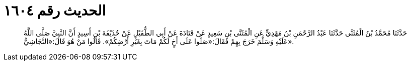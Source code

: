 
= الحديث رقم ١٦٠٤

[quote.hadith]
حَدَّثَنَا مُحَمَّدُ بْنُ الْمُثَنَّى حَدَّثَنَا عَبْدُ الرَّحْمَنِ بْنُ مَهْدِيٍّ عَنِ الْمُثَنَّى بْنِ سَعِيدٍ عَنْ قَتَادَةَ عَنْ أَبِي الطُّفَيْلِ عَنْ حُذَيْفَةَ بْنِ أَسِيدٍ أَنَّ النَّبِيَّ صَلَّى اللَّهُ عَلَيْهِ وَسَلَّمَ خَرَجَ بِهِمْ فَقَالَ:«صَلُّوا عَلَى أَخٍ لَكُمْ مَاتَ بِغَيْرِ أَرْضِكُمْ». قَالُوا مَنْ هُوَ قَالَ:«النَّجَاشِيُّ».